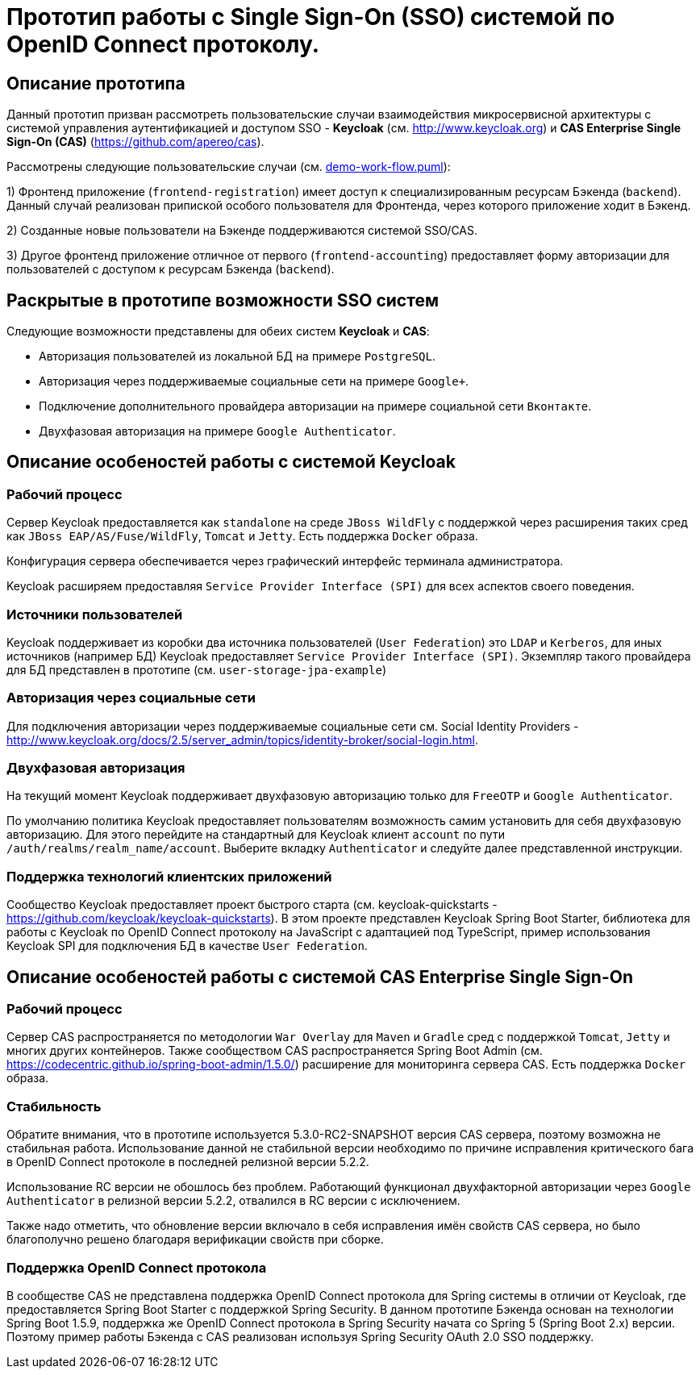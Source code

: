 # Прототип работы с Single Sign-On (SSO) системой по OpenID Connect протоколу.

## Описание прототипа

Данный прототип призван рассмотреть пользовательские
случаи взаимодействия микросервисной архитектуры с системой управления
аутентификацией и доступом SSO - **Keycloak** (см. http://www.keycloak.org) и
**CAS Enterprise Single Sign-On (CAS)** (https://github.com/apereo/cas).

Рассмотрены следующие пользовательские случаи (см. link:demo-work-flow.puml[demo-work-flow.puml]):

1) Фронтенд приложение (`frontend-registration`) имеет доступ к специализированным ресурсам Бэкенда (`backend`).
Данный случай реализован припиской особого пользователя для Фронтенда, через которого приложение ходит в Бэкенд.

2) Созданные новые пользователи на Бэкенде поддерживаются системой SSO/CAS.

3) Другое фронтенд приложение отличное от первого (`frontend-accounting`) предоставляет форму авторизации
для пользователей с доступом к ресурсам Бэкенда (`backend`).

## Раскрытые в прототипе возможности SSO систем

Следующие возможности представлены для обеих систем **Keycloak** и **CAS**:

* Авторизация пользователей из локальной БД на примере `PostgreSQL`.
* Авторизация через поддерживаемые социальные сети на примере `Google+`.
* Подключение дополнительного провайдера авторизации на примере социальной сети `Вконтакте`.
* Двухфазовая авторизация на примере `Google Authenticator`.

## Описание особеностей работы с системой Keycloak

### Рабочий процесс

Сервер Keycloak предоставляется как `standalone` на среде `JBoss WildFly` с поддержкой через расширения
таких сред как `JBoss EAP/AS/Fuse/WildFly`, `Tomcat` и `Jetty`.
Есть поддержка `Docker` образа.

Конфигурация сервера обеспечивается через графический интерфейс терминала администратора.

Keycloak расширяем предоставляя `Service Provider Interface (SPI)` для всех аспектов своего поведения.

### Источники пользователей

Keycloak поддерживает из коробки два источника пользователей (`User Federation`) это `LDAP` и `Kerberos`,
для иных источников (например БД) Keycloak предоставляет `Service Provider Interface (SPI)`.
Экземпляр такого провайдера для БД представлен в прототипе (см. `user-storage-jpa-example`)

### Авторизация через социальные сети

Для подключения авторизации через поддерживаемые социальные сети
см. Social Identity Providers - http://www.keycloak.org/docs/2.5/server_admin/topics/identity-broker/social-login.html.

### Двухфазовая авторизация

На текущий момент Keycloak поддерживает двухфазовую авторизацию только для `FreeOTP` и `Google Authenticator`.

По умолчанию политика Keycloak предоставляет пользователям возможность самим установить для себя двухфазовую авторизацию.
Для этого перейдите на стандартный для Keycloak клиент `account` по пути `/auth/realms/realm_name/account`.
Выберите вкладку `Authenticator` и следуйте далее представленной инструкции.

### Поддержка технологий клиентских приложений

Сообщество Keycloak предоставляет проект быстрого старта (см. keycloak-quickstarts - https://github.com/keycloak/keycloak-quickstarts).
В этом проекте представлен Keycloak Spring Boot Starter, библиотека для работы с Keycloak по OpenID Connect протоколу на JavaScript
с адаптацией под TypeScript, пример использования Keycloak SPI для подключения БД в качестве `User Federation`.

## Описание особеностей работы с системой CAS Enterprise Single Sign-On

### Рабочий процесс

Сервер CAS распространяется по методологии `War Overlay` для `Maven` и `Gradle` сред с поддержкой `Tomcat`, `Jetty`
и многих других контейнеров. Также сообществом CAS распространяется Spring Boot Admin (см. https://codecentric.github.io/spring-boot-admin/1.5.0/)
расширение для мониторинга сервера CAS.
Есть поддержка `Docker` образа.

### Стабильность

Обратите внимания, что в прототипе используется 5.3.0-RC2-SNAPSHOT версия CAS сервера, поэтому возможна не стабильная работа.
Использование данной не стабильной версии необходимо по причине исправления критического бага в OpenID Connect протоколе в последней релизной версии 5.2.2.

Использование RC версии не обошлось без проблем. Работающий функционал двухфакторной авторизации через `Google Authenticator`
в релизной версии 5.2.2, отвалился в RC версии c исключением.

Также надо отметить, что обновление версии включало в себя исправления имён свойств CAS сервера,
но было благополучно решено благодаря верификации свойств при сборке.

### Поддержка OpenID Connect протокола

В сообществе CAS не представлена поддержка OpenID Connect протокола для Spring системы
в отличии от Keycloak, где предоставляется Spring Boot Starter с поддержкой Spring Security.
В данном прототипе Бэкенда основан на технологии Spring Boot 1.5.9, поддержка же OpenID Connect протокола
в Spring Security начата со Spring 5 (Spring Boot 2.x) версии.
Поэтому пример работы Бэкенда с CAS реализован используя Spring Security OAuth 2.0 SSO поддержку.
